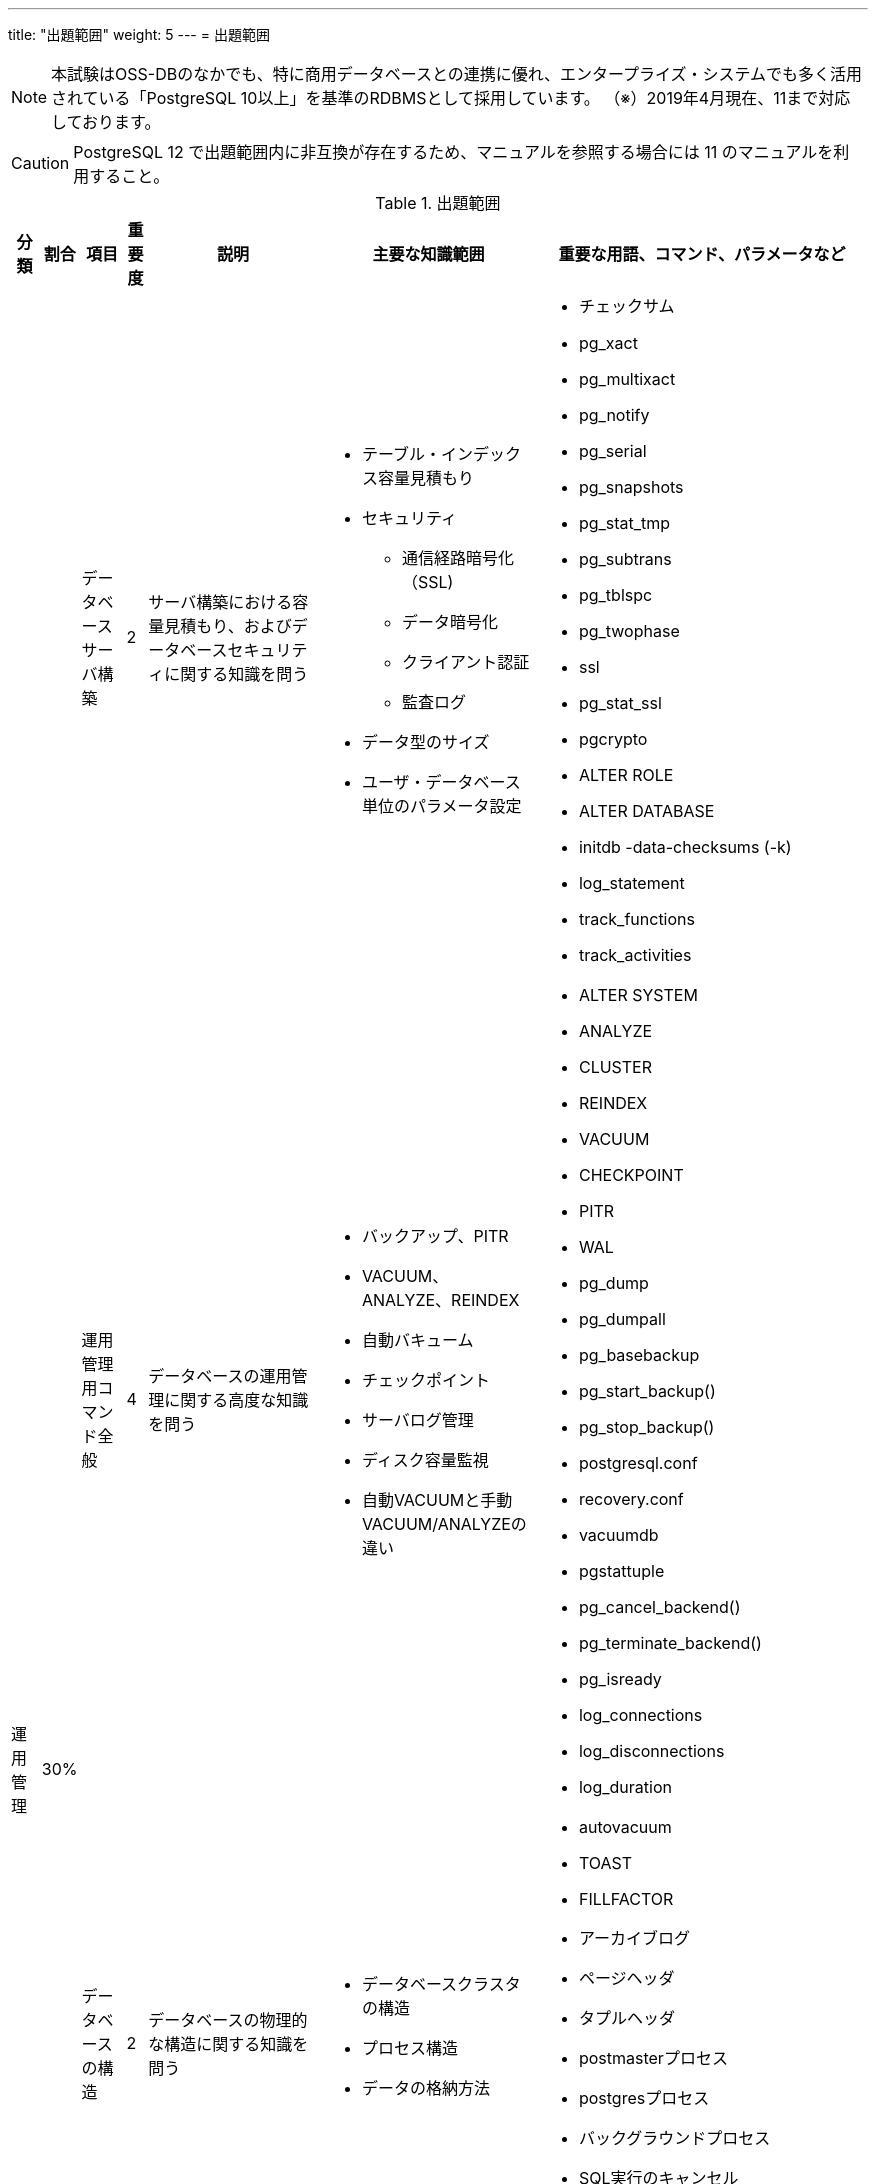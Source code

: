 ---
title: "出題範囲"
weight: 5
---
= 出題範囲

[NOTE]
====
本試験はOSS-DBのなかでも、特に商用データベースとの連携に優れ、エンタープライズ・システムでも多く活用されている「PostgreSQL 10以上」を基準のRDBMSとして採用しています。
（※）2019年4月現在、11まで対応しております。
====

[CAUTION]
====
PostgreSQL 12 で出題範囲内に非互換が存在するため、マニュアルを参照する場合には 11 のマニュアルを利用すること。
====

.出題範囲
[options="header,autowidth",stripes=hover]
|===
|分類 |割合 |項目 |重要度 |説明 |主要な知識範囲 |重要な用語、コマンド、パラメータなど

.4+|運用管理
.4+|30%

|データベースサーバ構築
|2
|サーバ構築における容量見積もり、およびデータベースセキュリティに関する知識を問う
a|
* テーブル・インデックス容量見積もり
* セキュリティ
** 通信経路暗号化（SSL)
** データ暗号化
** クライアント認証
** 監査ログ
* データ型のサイズ
* ユーザ・データベース単位のパラメータ設定
a|
* チェックサム
* pg_xact
* pg_multixact
* pg_notify
* pg_serial
* pg_snapshots
* pg_stat_tmp
* pg_subtrans
* pg_tblspc
* pg_twophase
* ssl
* pg_stat_ssl
* pgcrypto
* ALTER ROLE
* ALTER DATABASE
* initdb -data-checksums (-k)
* log_statement
* track_functions
* track_activities

|運用管理用コマンド全般
|4
|データベースの運用管理に関する高度な知識を問う
a|
* バックアップ、PITR
* VACUUM、ANALYZE、REINDEX
* 自動バキューム
* チェックポイント
* サーバログ管理
* ディスク容量監視
* 自動VACUUMと手動VACUUM/ANALYZEの違い
a|
* ALTER SYSTEM
* ANALYZE
* CLUSTER
* REINDEX
* VACUUM
* CHECKPOINT
* PITR
* WAL
* pg_dump 
* pg_dumpall
* pg_basebackup
* pg_start_backup()
* pg_stop_backup()
* postgresql.conf
* recovery.conf
* vacuumdb 
* pgstattuple
* pg_cancel_backend()
* pg_terminate_backend()
* pg_isready
* log_connections
* log_disconnections
* log_duration

|データベースの構造
|2
|データベースの物理的な構造に関する知識を問う
a|
* データベースクラスタの構造
* プロセス構造
* データの格納方法
a|
* autovacuum
* TOAST
* FILLFACTOR
* アーカイブログ
* ページヘッダ
* タプルヘッダ
* postmasterプロセス
* postgresプロセス
* バックグラウンドプロセス
* SQL実行のキャンセル
* シグナル(TERM/INT/HUP)によるサーバプロセスへの影響

|ホット・スタンバイ運用
|1
|レプリケーション構成を組むための設定や構築手順、およびレプリケーションの仕組み(プロセスやフロー)、状態の監視などに関する知識を問う
a|
* ストリーミングレプリケーション機能とロジカルレプリケーション機能の概要
* 同期レプリケーションと非同期レプリケーション
* postgresql.conf、recovery.confの設定
* パブリケーションとサブスクリプションの定義
a|
* wal_level
* max_wal_senders
* wal_sender_timeout
* wal_receiver_timeout
* synchronous_standby_names
* synchronous_commit
* max_logical_replication_workers
* CREATE/ALTER/DROP PUBLICATION/SUBSCRIPTION
* pg_stat_replication
* pg_stat_wal_receiver
* recovery_min_apply_delay
* スタンバイでの問い合わせのコンフリクト(衝突)
* hot_standby_feedback
* max_standby_streaming_delay
* pg_wal_replay_pause()
* pg_wal_replay_resume()
* walsenderプロセス
* walreceiverプロセス
* pg_receivewal
* トランザクションログ(WAL)
* スタンバイへ伝搬される処理とされない処理
* スタンバイで実行可能な問い合わせ
* ロジカルレプリケーションのサブスクライバ―へ伝搬される処理とされない処理

.4+|性能監視
.4+|30%

|アクセス統計情報
|3
|データベースの利用状況を示す稼働統計情報の内容や見方、収集方法に関する知識を問う
a|
* pg_locks
* pg_stat_activity、pg_stat_database
* pg_stat_all_tables 等、行レベル統計情報
* pg_statio_all_tables 等、ブロックレベル統計情報
a|
* pg_stat_archiver
* pg_stat_bgwriter
* 待機イベント(pg_stat_activity.wait_event)
* pg_stat_progress_vacuum

|テーブル / カラム統計情報
|2
|プランナが利用するテーブル・カラムの統計情報についての理解を問う
a|
* pg_class
* pg_stats
* テーブル・インデックスの実ファイルとパス
* 実行計画時に利用される統計情報やパラメータ
a|
* pg_statistic
* pg_stats
* null_frac
* n_distinct
* most_common_freqs
* histogram_bounds
* correlation
* default_statistics_target
* effective_cache_size

|クエリ実行計画
|3
|EXPLAINが出力する実行計画を読み取り、チューニングを行う。
a|
* EXPLAIN / EXPLAIN ANALYZE 出力
* 計画型
* EXPLAINからのチューニング
* 結合の種類(Nested Loop、Hash、Merge)と性能特性
* SQL構文(JOIN/GROUP BY/ORDER BY/LIMIT)に対応する実行計画
* 集約関数(sum/count)を伴うSQLに対応する実行計画
* パーティションに対するSQLの実行計画
* パラレルクエリに対応する実行計画
* ウィンドウ関数(row_number/rankなど)のSQLに対応する実行計画
a|
* EXPLAIN / EXPLAIN ANALYZE

|その他の性能監視
|1
|性能監視に関するその他の手法
a|
* スロークエリの検出
* 付属ツールによる解析
* 性能劣化要因(リソース枯渇、ロック競合)
a|
* shared_preload_libraries
* auto_explain
* auto_explain.*
* log_min_duration_statement
* pg_stat_statements
* log_autovacuum_min_duration
* log_lock_waits
* log_checkpoints
* log_temp_files

.2+|パフォーマンスチューニング
.2+|20%

|性能に関係するパラメータ
|4
|データベースの設定パラメータで、特にパフォーマンスに影響を与えるもの、パフォーマンスチューニングの参考になるものに関する理解を問う
a|
* 資源の消費 (RESOURCE USAGE)
* ログ先行書き込み (WRITE AHEAD LOG)
* 問い合わせ計画 (QUERY TUNING)
* 実行時統計情報 (RUNTIME STATISTICS)
* ロック管理 (LOCK MANAGEMENT)
* 軽量ロックと重量ロック
a|
* shared_buffers
* huge_pages
* effective_cache_size
* work_mem
* maintenance_work_mem
* autovacuum_work_mem
* wal_level
* fsync
* synchronous_commit
* checkpoint_timeout
* checkpoint_completion_target
* deadlock_timeout

|チューニングの実施
|2
|データベース、およびSQLのチューニングに関する理解を問う
a|
* パラメータのチューニング
* 実行計画のチューニング
* SQL のチューニング
* テーブル構成のチューニング
* ディスクI/Oの分散
* パラメータの反映方法(パラメータ有効化のために必要なアクション)
* インデックスがSQLの性能に与える影響
* Index Only Scan とVisibility Map
a|
* Index Only Scan

.3+|障害対応
.3+|20%

|起こりうる障害のパターン
|3
|データベースでのSQL実行タイムアウトやサーバダウン、動作不良、データ消失、OSリソース枯渇などの故障が発生した場合について、エラーメッセージの内容から原因を特定し、適切な対応ができるかを問う
a|
* サーバダウン、動作不良、データ消失への対処
* OS リソース枯渇
* OSのパラメータ
* サーバプロセスの状態(idle、idle in transaction、active)
* シグナル(TERM/INT/HUP)によるサーバプロセスへの影響
* サーバプロセスのクラッシュ(セグメンテーションフォルトなど)と影響範囲
a|
* statement_timeout
* lock_timeout
* idle_in_transaction_session_timeout
* スタンバイでの問い合わせのコンフリクト(衝突)
* hot_standby_feedback
* vacuum_defer_cleanup_age
* max_standby_archive_delay
* max_standby_streaming_delay
* fsync
* synchronous_commit
* restart_after_crash
* pg_cancel_backend()
* pg_terminate_backend()
* pg_ctl kill
* max_locks_per_transaction
* max_files_per_process

|破損クラスタ復旧
|2
|データファイルやトランザクションログファイルが破損した場合について、エラーメッセージの内容から原因を特定し、適切な対応ができるかを問う
a|
* トランザクションログ復旧
* システムテーブルのインデックス復旧
* 開発者向けオプション
* テーブル・インデックスの実ファイルとパス
* Relfilenode と OID
* インデックス破損とREINDEXによる復旧
* チェックサムによる破損検知と復旧
* トランザクションIDの周回エラー
a|
* PITR
* pg_resetwal
* ignore_system_indexes
* ignore_checksum_failure
* コミットログ(pg_xact)
* シングルユーザモード
* VACUUM FREEZE

|ホット・スタンバイ復旧
|1
|レプリケーション構成でプライマリ側やスタンバイ側のPostgreSQLが停止・故障した場合について、適切な対応ができるかを問う
a|
* ストリーミングレプリケーションとロジカルレプリケーション
* ログファイル内のエラーメッセージ
* スタンバイへ伝搬される処理とされない処理
* プライマリ側PostgreSQLの停止・故障と再開(再起動)の方法
* スタンバイ側PostgreSQLの停止・故障と再開(再起動)の方法
* ロジカルレプリケーションのサブスクライバ―へ伝搬される処理とされない処理
* ロジカルレプリケーションのサブスクライバ―でのコンフリクト
a|
* pg_ctl promote
* pg_receivewal
* pg_rewind
|===
